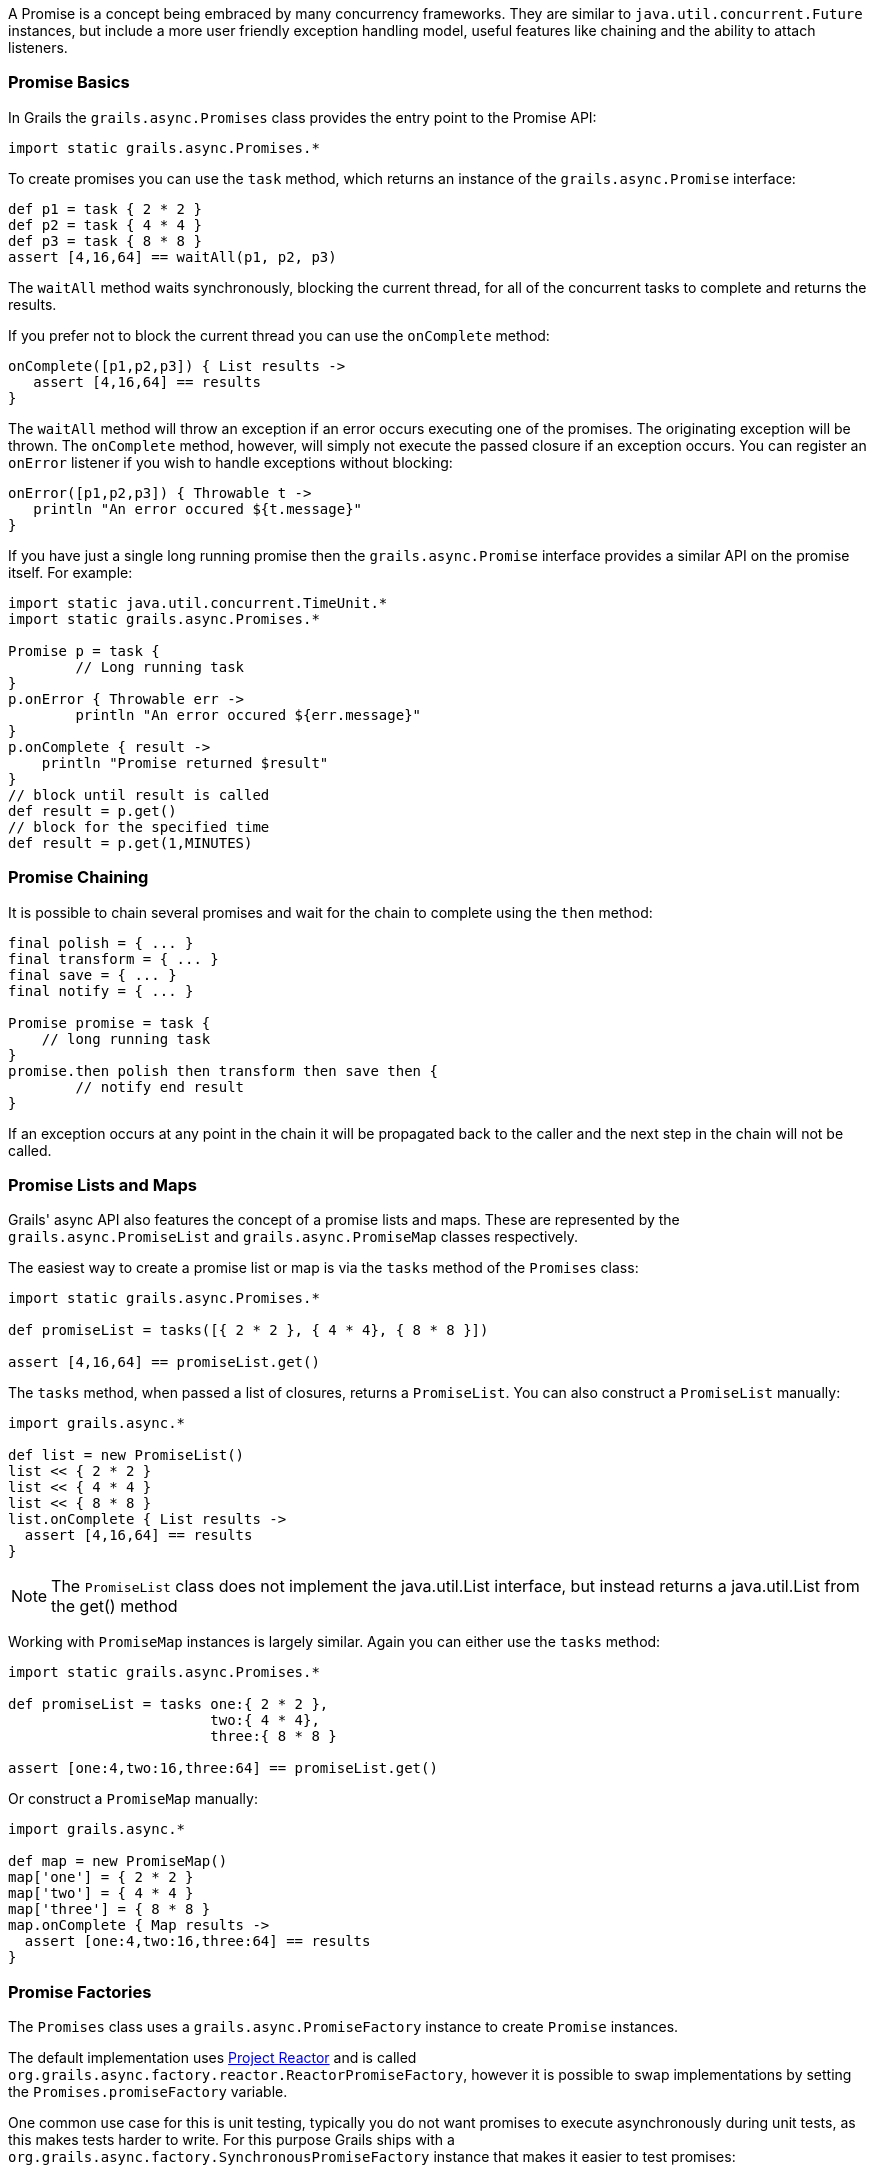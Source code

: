 A Promise is a concept being embraced by many concurrency frameworks. They are similar to `java.util.concurrent.Future` instances, but include a more user friendly exception handling model, useful features like chaining and the ability to attach listeners.


=== Promise Basics


In Grails the `grails.async.Promises` class provides the entry point to the Promise API:

[source,groovy]
----
import static grails.async.Promises.*
----

To create promises you can use the `task` method, which returns an instance of the `grails.async.Promise` interface:

[source,groovy]
----
def p1 = task { 2 * 2 }
def p2 = task { 4 * 4 }
def p3 = task { 8 * 8 }
assert [4,16,64] == waitAll(p1, p2, p3)
----

The `waitAll` method waits synchronously, blocking the current thread, for all of the concurrent tasks to complete and returns the results.

If you prefer not to block the current thread you can use the `onComplete` method:

[source,groovy]
----
onComplete([p1,p2,p3]) { List results ->
   assert [4,16,64] == results
}
----

The `waitAll` method will throw an exception if an error occurs executing one of the promises. The originating exception will be thrown. The `onComplete` method, however, will simply not execute the passed closure if an exception occurs. You can register an `onError` listener if you wish to handle exceptions without blocking:

[source,groovy]
----
onError([p1,p2,p3]) { Throwable t ->
   println "An error occured ${t.message}"
}
----

If you have just a single long running promise then the `grails.async.Promise` interface provides a similar API on the promise itself. For example:

[source,groovy]
----
import static java.util.concurrent.TimeUnit.*
import static grails.async.Promises.*

Promise p = task {
	// Long running task
}
p.onError { Throwable err ->
	println "An error occured ${err.message}"
}
p.onComplete { result ->
    println "Promise returned $result"
}
// block until result is called
def result = p.get()
// block for the specified time
def result = p.get(1,MINUTES)
----


=== Promise Chaining


It is possible to chain several promises and wait for the chain to complete using the `then` method:

[source,groovy]
----
final polish = { ... }
final transform = { ... }
final save = { ... }
final notify = { ... }

Promise promise = task {
    // long running task
}
promise.then polish then transform then save then {
	// notify end result
}
----

If an exception occurs at any point in the chain it will be propagated back to the caller and the next step in the chain will not be called.


=== Promise Lists and Maps


Grails' async API also features the concept of a promise lists and maps. These are represented by the `grails.async.PromiseList` and `grails.async.PromiseMap` classes respectively.

The easiest way to create a promise list or map is via the `tasks` method of the `Promises` class:

[source,groovy]
----
import static grails.async.Promises.*

def promiseList = tasks([{ 2 * 2 }, { 4 * 4}, { 8 * 8 }])

assert [4,16,64] == promiseList.get()
----

The `tasks` method, when passed a list of closures, returns a `PromiseList`. You can also construct a `PromiseList` manually:

[source,groovy]
----
import grails.async.*

def list = new PromiseList()
list << { 2 * 2 }
list << { 4 * 4 }
list << { 8 * 8 }
list.onComplete { List results ->
  assert [4,16,64] == results
}
----

NOTE: The `PromiseList` class does not implement the java.util.List interface, but instead returns a java.util.List from the get() method

Working with `PromiseMap` instances is largely similar. Again you can either use the `tasks` method:


[source,groovy]
----
import static grails.async.Promises.*

def promiseList = tasks one:{ 2 * 2 }, 
                        two:{ 4 * 4}, 
                        three:{ 8 * 8 }

assert [one:4,two:16,three:64] == promiseList.get()
----

Or construct a `PromiseMap` manually:

[source,groovy]
----
import grails.async.*

def map = new PromiseMap()
map['one'] = { 2 * 2 }
map['two'] = { 4 * 4 }
map['three'] = { 8 * 8 }
map.onComplete { Map results ->
  assert [one:4,two:16,three:64] == results
}
----


=== Promise Factories


The `Promises` class uses a `grails.async.PromiseFactory` instance to create `Promise` instances.

The default implementation uses http://projectreactor.io[Project Reactor] and is called `org.grails.async.factory.reactor.ReactorPromiseFactory`, however it is possible to swap implementations by setting the `Promises.promiseFactory` variable.

One common use case for this is unit testing, typically you do not want promises to execute asynchronously during unit tests, as this makes tests harder to write. For this purpose Grails ships with a `org.grails.async.factory.SynchronousPromiseFactory` instance that makes it easier to test promises:

[source,groovy]
----
import org.grails.async.factory.*
import grails.async.*

Promises.promiseFactory = new SynchronousPromiseFactory()
----

Using the `PromiseFactory` mechanism it is theoretically possible to plug in other concurrency libraries into the Grails framework. For this you need to override the two interfaces `grails.async.Promise` and `grails.async.PromiseFactory`.


=== DelegateAsync Transformation


It is quite common to require both synchronous and asynchronous versions of the same API. Developing both can result in a maintenance problem as typically the asynchronous API would simply delegate to the synchronous version.

The `DelegateAsync` transformation is designed to mitigate this problem by transforming any synchronous API into an asynchronous one.

For example, consider the following service:

[source,groovy]
----
class BookService {	
    List<Book> findBooks(String title) {
      // implementation
    }
}
----

The `findBooks` method executes synchronously in the same thread as the caller. To make an asynchronous version of this API you can define another class as follows:

[source,groovy]
----
import grails.async.*

class AsyncBookService {
   @DelegateAsync BookService bookService	
}
----

The `DelegateAsync` transformation will automatically add a new method that looks like the following to the `AsyncBookService` class:

[source,groovy]
----
Promise<List<Book>> findBooks(String title) {
    Promises.task {
       bookService.findBooks(title)
    }
}
----

As you see the transform adds equivalent methods that return a Promise and execute asynchronously.

The `AsyncBookService` can then be injected into other controllers and services and used as follows:

[source,groovy]
----
AsyncBookService asyncBookService
def findBooks(String title) {
    asyncBookService.findBooks(title)
       .onComplete { List results ->
          println "Books = ${results}"				
       }
}
----
